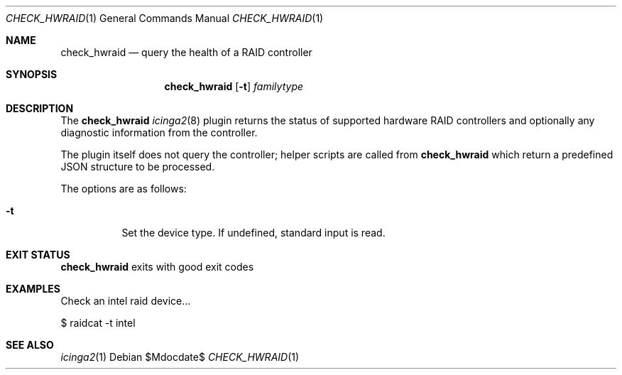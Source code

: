 .Dd $Mdocdate$
.Dt CHECK_HWRAID 1
.Os
.Sh NAME
.Nm check_hwraid
.Nd query the health of a RAID controller
.Sh SYNOPSIS
.Nm 
.Op Fl t
.Ar familytype
.Sh DESCRIPTION
The
.Nm
.Xr icinga2 8
plugin returns the status of supported hardware RAID controllers and optionally
any diagnostic information from the controller.
.Pp
The plugin itself does not query the controller; helper scripts are called from
.Nm
which return a predefined JSON structure to be processed.
.Pp
The options are as follows:
.Bl -tag -width Ds
.It Fl t
Set the device type. If undefined, standard input is read.
.Sh EXIT STATUS
.Nm
exits with good exit codes
.Sh EXAMPLES
Check an intel raid device...
.Bd -literal -width indent
$ raidcat -t intel
.Sh SEE ALSO
.Xr icinga2 1
